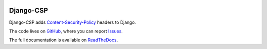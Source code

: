 .. image:: https://badge.fury.io/py/django-csp.svg
   :target: https://pypi.python.org/pypi/django_csp

.. image:: https://github.com/mozilla/django-csp/actions/workflows/ci.yaml/badge.svg
   :target: https://github.com/mozilla/django-csp/actions/workflows/ci.yaml

==========
Django-CSP
==========

Django-CSP adds Content-Security-Policy_ headers to Django.

The code lives on GitHub_, where you can report Issues_. 

The full documentation is available on ReadTheDocs_.

.. _Content-Security-Policy: http://www.w3.org/TR/CSP/
.. _GitHub: https://github.com/mozilla/django-csp
.. _Issues: https://github.com/mozilla/django-csp/issues
.. _ReadTheDocs: http://django-csp.readthedocs.org/
